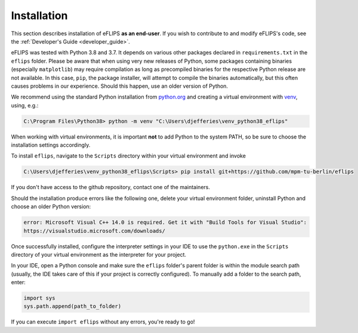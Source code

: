 Installation
============

This section describes installation of eFLIPS **as an end-user**. If you wish to contribute to and modify eFLIPS's code, see the :ref:`Developer's Guide <developer_guide>`.

eFLIPS was tested with Python 3.8 and 3.7. It depends on various other packages declared in ``requirements.txt`` in the ``eflips`` folder. Please be aware that when using very new releases of Python, some packages containing binaries (especially ``matplotlib``) may require compilation as long as precompiled binaries for the respective Python release are not available. In this case, ``pip``, the package installer, will attempt to compile the binaries automatically, but this often causes problems in our experience. Should this happen, use an older version of Python.

We recommend using the standard Python installation from `python.org <https://www.python.org/>`_ and creating a virtual environment with `venv <https://docs.python.org/3/library/venv.html>`_, using, e.g.:

.. code-block:: none

    C:\Program Files\Python38> python -m venv "C:\Users\djefferies\venv_python38_eflips"

When working with virtual environments, it is important **not** to add Python to the system PATH, so be sure to choose the installation settings accordingly.

To install ``eflips``, navigate to the ``Scripts`` directory within your virtual environment and invoke

.. code-block:: none

    C:\Users\djefferies\venv_python38_eflips\Scripts> pip install git+https://github.com/mpm-tu-berlin/eflips

If you don't have access to the github repository, contact one of the maintainers.

Should the installation produce errors like the following one, delete your virtual environment folder, uninstall Python and choose an older Python version:

.. code-block:: none

    error: Microsoft Visual C++ 14.0 is required. Get it with "Build Tools for Visual Studio":
    https://visualstudio.microsoft.com/downloads/

Once successfully installed, configure the interpreter settings in your IDE to use the ``python.exe`` in the ``Scripts`` directory of your virtual environment as the interpreter for your project.

In your IDE, open a Python console and make sure the ``eflips`` folder's parent folder is within the module search path (usually, the IDE takes care of this if your project is correctly configured). To manually add a folder to the search path, enter:

.. code-block::

    import sys
    sys.path.append(path_to_folder)

If you can execute ``import eflips`` without any errors, you're ready to go!